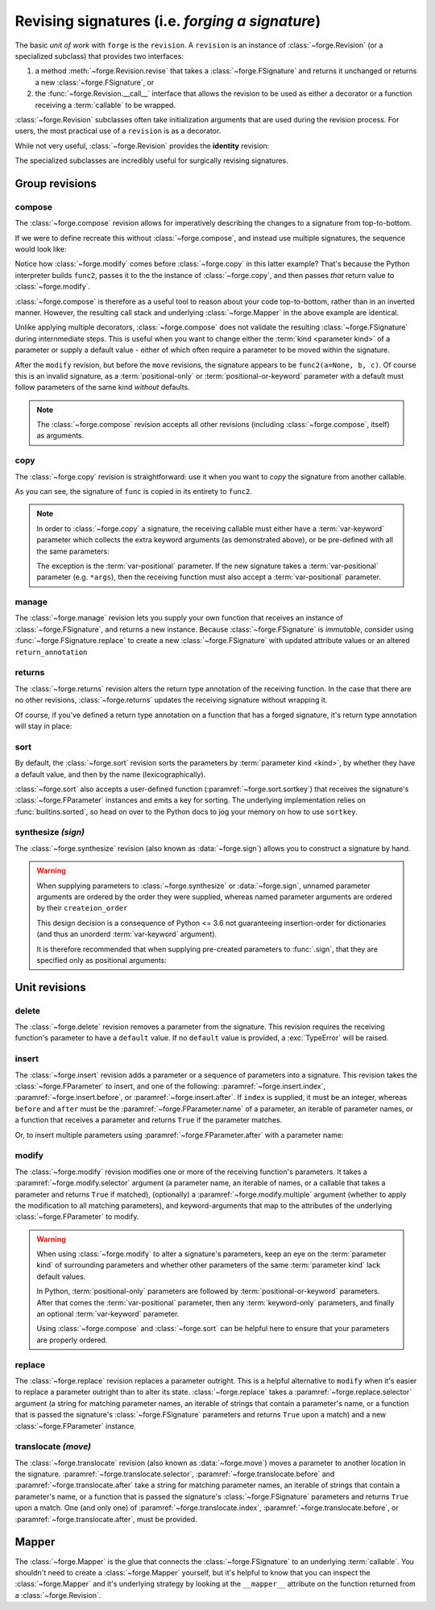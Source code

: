 ================================================
Revising signatures (i.e. *forging a signature*)
================================================

The basic *unit of work* with ``forge`` is the ``revision``.
A ``revision`` is an instance of :class:`~forge.Revision` (or a specialized subclass) that provides two interfaces:

#. a method :meth:`~forge.Revision.revise` that takes a :class:`~forge.FSignature` and returns it unchanged or returns a new :class:`~forge.FSignature`, or
#. the :func:`~forge.Revision.__call__` interface that allows the revision to be used as either a decorator or a function receiving a :term:`callable` to be wrapped.

:class:`~forge.Revision` subclasses often take initialization arguments that are used during the revision process.
For users, the most practical use of a ``revision`` is as a decorator.

While not very useful, :class:`~forge.Revision` provides the **identity** revision:

.. testcode::

    import forge

    @forge.Revision()
    def func():
        pass

The specialized subclasses are incredibly useful for surgically revising signatures.


Group revisions
===============

compose
-------

The :class:`~forge.compose` revision allows for imperatively describing the changes to a signature from top-to-bottom.

.. testcode::

    import forge

    func = lambda a, b, c: None

    @forge.compose(
        forge.copy(func),
        forge.modify('c', default=None)
    )
    def func2(**kwargs):
        pass

    assert forge.repr_callable(func2) == 'func2(a, b, c=None)'

If we were to define recreate this without :class:`~forge.compose`, and instead use multiple signatures, the sequence would look like:

.. testcode::

    import forge

    func = lambda a, b, c: None

    @forge.modify('c', default=None)
    @forge.copy(func)
    def func2(**kwargs):
        pass

    assert forge.repr_callable(func2) == 'func2(a, b, c=None)'

Notice how :class:`~forge.modify` comes before :class:`~forge.copy` in this latter example?
That's because the Python interpreter builds ``func2``, passes it to the the instance of :class:`~forge.copy`, and then passes *that* return value to :class:`~forge.modify`.

:class:`~forge.compose` is therefore as a useful tool to reason about your code top-to-bottom, rather than in an inverted manner.
However, the resulting call stack and underlying :class:`~forge.Mapper` in the above example are identical.

Unlike applying multiple decorators, :class:`~forge.compose` does not validate the resulting :class:`~forge.FSignature` during internmediate steps.
This is useful when you want to change either the :term:`kind <parameter kind>` of a parameter or supply a default value - either of which often require a parameter to be moved within the signature.

.. testcode::

    import forge

    func = lambda a, b, c: None

    @forge.compose(
        forge.copy(func),
        forge.modify('a', default=None),
        forge.move('a', after='c'),
    )
    def func2(**kwargs):
        pass

    assert forge.repr_callable(func2) == 'func2(b, c, a=None)'

After the ``modify`` revision, but before the ``move`` revisions, the signature appears to be ``func2(a=None, b, c)``.
Of course this is an invalid signature, as a :term:`positional-only` or :term:`positional-or-keyword` parameter with a default must follow parameters of the same kind *without* defaults.

.. note::

    The :class:`~forge.compose` revision accepts all other revisions (including :class:`~forge.compose`, itself) as arguments.


copy
----

The :class:`~forge.copy` revision is straightforward: use it when you want to *copy* the signature from another callable.

.. testcode::

    import forge

    func = lambda a, b, c: None

    @forge.copy(func)
    def func2(**kwargs):
        pass

    assert forge.repr_callable(func2) == 'func2(a, b, c)'

As you can see, the signature of ``func`` is copied in its entirety to ``func2``.

.. note::

    In order to :class:`~forge.copy` a signature, the receiving callable must either have a :term:`var-keyword` parameter which collects the extra keyword arguments (as demonstrated above), or be pre-defined with all the same parameters:

    .. testcode::

        import forge

        func = lambda a, b, c: None

        @forge.copy(func)
        def func2(a=1, b=2, c=3):
            pass

        assert forge.repr_callable(func2) == 'func2(a, b, c)'

    The exception is the :term:`var-positional` parameter.
    If the new signature takes a :term:`var-positional` parameter (e.g. ``*args``), then the receiving function must also accept a :term:`var-positional` parameter.


manage
------

The :class:`~forge.manage` revision lets you supply your own function that receives an instance of :class:`~forge.FSignature`, and returns a new instance. Because :class:`~forge.FSignature` is *immutable*, consider using :func:`~forge.FSignature.replace` to create a new :class:`~forge.FSignature` with updated attribute values or an altered ``return_annotation``

.. testcode::

    import forge

    reverse = lambda prev: prev.replace(parameters=prev[::-1])

    @forge.manage(reverse)
    def func(a, b, c):
        pass

    assert forge.repr_callable(func) == 'func(c, b, a)'


returns
-------

The :class:`~forge.returns` revision alters the return type annotation of the receiving function.
In the case that there are no other revisions, :class:`~forge.returns` updates the receiving signature without wrapping it.

.. testcode::

    import forge

    @forge.returns(int)
    def func():
        pass

    assert forge.repr_callable(func) == 'func() -> int'

Of course, if you've defined a return type annotation on a function that has a forged signature, it's return type annotation will stay in place:

.. testcode::

    import forge

    @forge.compose()
    def func() -> int:
        pass

    assert forge.repr_callable(func) == 'func() -> int'


sort
----

By default, the :class:`~forge.sort` revision sorts the parameters by :term:`parameter kind <kind>`, by whether they have a default value, and then by the name (lexicographically).

.. testcode::

    import forge

    @forge.sort()
    def func(c, b, a, *, f=None, e, d):
        pass

    assert forge.repr_callable(func) == 'func(a, b, c, *, d, e, f=None)'

:class:`~forge.sort` also accepts a user-defined function (:paramref:`~forge.sort.sortkey`) that receives the signature's :class:`~forge.FParameter` instances and emits a key for sorting.
The underlying implementation relies on :func:`builtins.sorted`, so head on over to the Python docs to jog your memory on how to use ``sortkey``.


synthesize *(sign)*
-------------------

The :class:`~forge.synthesize` revision (also known as :data:`~forge.sign`) allows you to construct a signature by hand.

.. testcode::

    import forge

    @forge.sign(
        forge.pos('a'),
        forge.arg('b'),
        *forge.args,
        c=forge.kwarg(),
        **forge.kwargs,
    )
    def func(*args, **kwargs):
        pass

    assert forge.repr_callable(func) == 'func(a, /, b, *args, c, **kwargs)'

.. warning::

    When supplying parameters to :class:`~forge.synthesize` or :data:`~forge.sign`, unnamed parameter arguments are ordered by the order they were supplied, whereas named parameter arguments are ordered by their ``createion_order``

    This design decision is a consequence of Python <= 3.6 not guaranteeing insertion-order for dictionaries (and thus an unorderd :term:`var-keyword` argument).

    It is therefore recommended that when supplying pre-created parameters to :func:`.sign`, that they are specified only as positional arguments:

    .. testcode::

        import forge

        param_b = forge.arg('b')
        param_a = forge.arg('a')

        @forge.sign(a=param_a, b=param_b)
        def func1(**kwargs):
            pass

        @forge.sign(param_a, param_b)
        def func2(**kwargs):
            pass

        assert forge.repr_callable(func1) == 'func1(b, a)'
        assert forge.repr_callable(func2) == 'func2(a, b)'


Unit revisions
==============

delete
------

The :class:`~forge.delete` revision removes a parameter from the signature.
This revision requires the receiving function's parameter to have a ``default`` value.
If no ``default`` value is provided, a :exc:`TypeError` will be raised.

.. testcode::

    import forge

    @forge.delete('a')
    def func(a=1, b=2, c=3):
        pass

    assert forge.repr_callable(func) == 'func(b=2, c=3)'


insert
------

The :class:`~forge.insert` revision adds a parameter or a sequence of parameters into a signature.
This revision takes the :class:`~forge.FParameter` to insert, and one of the following: :paramref:`~forge.insert.index`, :paramref:`~forge.insert.before`, or :paramref:`~forge.insert.after`.
If ``index`` is supplied, it must be an integer, whereas ``before`` and ``after`` must be the :paramref:`~forge.FParameter.name` of a parameter, an iterable of parameter names, or a function that receives a parameter and returns ``True`` if the parameter matches.

.. testcode::

    import forge

    @forge.insert(forge.arg('a'), index=0)
    def func(b, c, **kwargs):
        pass

    assert forge.repr_callable(func) == 'func(a, b, c, **kwargs)'

Or, to insert multiple parameters using :paramref:`~forge.FParameter.after` with a parameter name:

.. testcode::

    import forge

    @forge.insert([forge.arg('b'), forge.arg('c')], after='a')
    def func(a, **kwargs):
        pass

    assert forge.repr_callable(func) == 'func(a, b, c, **kwargs)'


modify
------

The :class:`~forge.modify` revision modifies one or more of the receiving function's parameters.
It takes a :paramref:`~forge.modify.selector` argument (a parameter name, an iterable of names, or a callable that takes a parameter and returns ``True`` if matched), (optionally) a :paramref:`~forge.modify.multiple` argument (whether to apply the modification to all matching parameters), and keyword-arguments that map to the attributes of the underlying :class:`~forge.FParameter` to modify.

.. testcode::

    import forge

    @forge.modify('c', default=None)
    def func(a, b, c):
        pass

    assert forge.repr_callable(func) == 'func(a, b, c=None)'

.. warning::

    When using :class:`~forge.modify` to alter a signature's parameters, keep an eye on the :term:`parameter kind` of surrounding parameters and whether other parameters of the same :term:`parameter kind` lack default values.

    In Python, :term:`positional-only` parameters are followed by :term:`positional-or-keyword` parameters. After that comes the :term:`var-positional` parameter, then any :term:`keyword-only` parameters, and finally an optional :term:`var-keyword` parameter.

    Using :class:`~forge.compose` and :class:`~forge.sort` can be helpful here to ensure that your parameters are properly ordered.

    .. testcode::

        import forge

        @forge.compose(
            forge.modify('b', kind=forge.FParameter.POSITIONAL_ONLY),
            forge.sort(),
        )
        def func(a, b, c):
            pass

        assert forge.repr_callable(func) == 'func(b, /, a, c)'


replace
-------

The :class:`~forge.replace` revision replaces a parameter outright.
This is a helpful alternative to ``modify`` when it's easier to replace a parameter outright than to alter its state.
:class:`~forge.replace` takes a :paramref:`~forge.replace.selector` argument (a string for matching parameter names, an iterable of strings that contain a parameter's name, or a function that is passed the signature's :class:`~forge.FSignature` parameters and returns ``True`` upon a match) and a new :class:`~forge.FParameter` instance.

.. testcode::

    import forge

    @forge.replace('a', forge.pos('a'))
    def func(a=0, b=1, c=2):
        pass

    assert forge.repr_callable(func) == 'func(a, /, b=1, c=2)'


translocate *(move)*
--------------------

The :class:`~forge.translocate` revision (also known as :data:`~forge.move`) moves a parameter to another location in the signature.
:paramref:`~forge.translocate.selector`, :paramref:`~forge.translocate.before` and :paramref:`~forge.translocate.after` take a string for matching parameter names, an iterable of strings that contain a parameter's name, or a function that is passed the signature's :class:`~forge.FSignature` parameters and returns ``True`` upon a match.
One (and only one) of :paramref:`~forge.translocate.index`, :paramref:`~forge.translocate.before`, or :paramref:`~forge.translocate.after`, must be provided.

.. testcode::

    import forge

    @forge.move('a', after='c')
    def func(a, b, c):
        pass

    assert forge.repr_callable(func) == 'func(b, c, a)'

Mapper
======

The :class:`~forge.Mapper` is the glue that connects the :class:`~forge.FSignature` to an underlying :term:`callable`.
You shouldn't need to create a :class:`~forge.Mapper` yourself, but it's helpful to know that you can inspect the :class:`~forge.Mapper` and it's underlying strategy by looking at the ``__mapper__`` attribute on the function returned from a :class:`~forge.Revision`.
